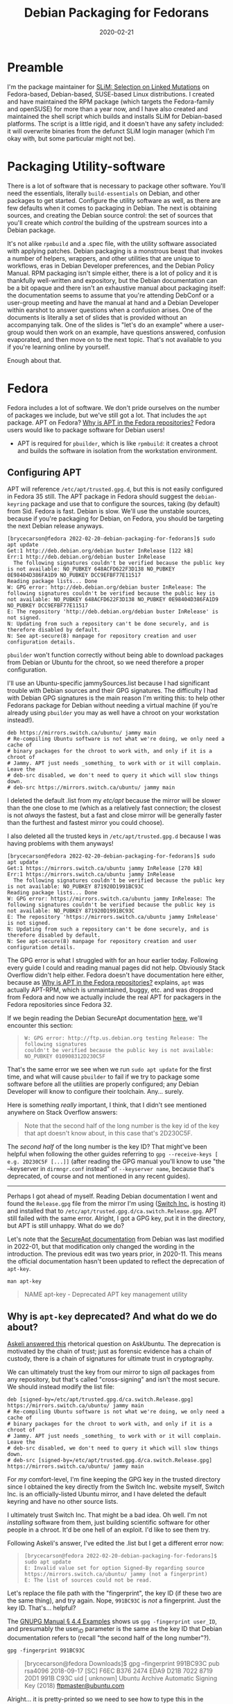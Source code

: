 #+HUGO_BASE_DIR: ~/code/personalBlogdown
#+HUGO_SECTION: .

#+HUGO_WEIGHT: 2001
#+HUGO_AUTO_SET_LASTMOD: t

#+TITLE: Debian Packaging for Fedorans

#+DATE: 2020-02-21
#+HUGO_TAGS: Debian Fedora Packaging
#+HUGO_CATEGORIES: Linux
#+HUGO_MENU: :main "main" :weight 2001

#+HUGO_DRAFT: true

* Preamble
  :PROPERTIES:
  :CUSTOM_ID: preamble
  :END:
I'm the package maintainer for [[https://www.messerlab.org/slim][SLiM:
Selection on Linked Mutations]] on Fedora-based, Debian-based,
SUSE-based Linux distributions. I created and have maintained the RPM
package (which targets the Fedora-family and openSUSE) for more than a
year now, and I have also created and maintained the shell script which
builds and installs SLiM for Debian-based platforms. The script is a
little rigid, and it doesn't have any safety included: it will overwrite
binaries from the defunct SLiM login manager (which I'm okay with, but
some particular might not be).

* Packaging Utility-software
  :PROPERTIES:
  :CUSTOM_ID: packaging-utility-software
  :END:
There is a lot of software that is necessary to package other software.
You'll need the essentials, literally =build-essentials= on Debian, and
other packages to get started. Configure the utility software as well,
as there are few defaults when it comes to packaging in Debian. The next
is obtaining sources, and creating the Debian source control: the set of
sources that you'll create which /control/ the building of the upstream
sources into a Debian package.

It's not alike =rpmbuild= and a .spec file, with the utility software
associated with applying patches. Debian packaging is a monstrous beast
that invokes a number of helpers, wrappers, and other utilities that are
unique to workflows, eras in Debian Developer preferences, and the
Debian Policy Manual. RPM packaging isn't simple either, there is a lot
of policy and it is thankfully well-written and expository, but the
Debian documentation can be a bit opaque and there isn't an exhaustive
manual about packaging itself: the documentation seems to assume that
you're attending DebConf or a user-group meeting and have the manual at
hand and a Debian Developer within earshot to answer questions when a
confusion arises. One of the documents is literally a set of slides that
is provided without an accompanying talk. One of the slides is "let's do
an example" where a user-group would then work on an example, have
questions answered, confusion evaporated, and then move on to the next
topic. That's not available to you if you're learning online by
yourself.

Enough about that.

* Fedora
  :PROPERTIES:
  :CUSTOM_ID: fedora
  :END:
Fedora includes a lot of software. We don't pride ourselves on the
number of packages we include, but we've still got a lot. That includes
the =apt= package. APT on Fedora?
[[https://docs.fedoraproject.org/en-US/quick-docs/dnf-vs-apt/#_why_is_apt_in_the_fedora_repositories][Why
is APT in the Fedora repositories?]] Fedora users would like to package
software for Debian users!

- APT is required for =pbuilder=, which is like =rpmbuild=: it creates a
  chroot and builds the software in isolation from the workstation
  environment.

** Configuring APT
   :PROPERTIES:
   :CUSTOM_ID: configuring-apt
   :END:
APT will reference =/etc/apt/trusted.gpg.d=, but this is not easily
configured in Fedora 35 still. The APT package in Fedora should suggest
the =debian-keyring= package and use that to configure the sources,
taking (by default) from Sid. Fedora is fast. Debian is slow. We'll use
the unstable sources, because if you're packaging for Debian, on Fedora,
you should be targeting the next Debian release anyways.

#+begin_example
  [brycecarson@fedora 2022-02-20-debian-packaging-for-fedorans]$ sudo apt update
  Get:1 http://deb.debian.org/debian buster InRelease [122 kB]
  Err:1 http://deb.debian.org/debian buster InRelease
    The following signatures couldn't be verified because the public key is not available: NO_PUBKEY 648ACFD622F3D138 NO_PUBKEY 0E98404D386FA1D9 NO_PUBKEY DCC9EFBF77E11517
  Reading package lists... Done
  W: GPG error: http://deb.debian.org/debian buster InRelease: The following signatures couldn't be verified because the public key is not available: NO_PUBKEY 648ACFD622F3D138 NO_PUBKEY 0E98404D386FA1D9 NO_PUBKEY DCC9EFBF77E11517
  E: The repository 'http://deb.debian.org/debian buster InRelease' is not signed.
  N: Updating from such a repository can't be done securely, and is therefore disabled by default.
  N: See apt-secure(8) manpage for repository creation and user configuration details.
#+end_example

=pbuilder= won't function correctly without being able to download
packages from Debian or Ubuntu for the chroot, so we need therefore a
proper configuration.

I'll use an Ubuntu-specific jammySources.list because I had significant
trouble with Debian sources and their GPG signatures. The difficulty I
had with Debian GPG signatures is the main reason I'm writing this: to
help other Fedorans package for Debian without needing a virtual machine
(if you're already using =pbuilder= you may as well have a chroot on
your workstation instead!).

#+begin_html
  <!-- jammySources.list : switch.ca is in Edmonton with 4 Gbps connection. -->
#+end_html

#+begin_example
  deb https://mirrors.switch.ca/ubuntu/ jammy main 
  # Re-compiling Ubuntu software is not what we're doing, we only need a cache of
  # binary packages for the chroot to work with, and only if it is a chroot of
  # Jammy. APT just needs _something_ to work with or it will complain. Leave the
  # deb-src disabled, we don't need to query it which will slow things down.
  # deb-src https://mirrors.switch.ca/ubuntu/ jammy main 
#+end_example

I deleted the default .list from my /etc/apt/ because the mirror will be
slower than the one close to me (which as a relatively fast connection;
the closest is not /always/ the fastest, but a fast and close mirror
will be generally faster than the furthest and fastest mirror you could
choose).

I also deleted all the trusted keys in =/etc/apt/trusted.gpg.d= because
I was having problems with them anyways!

#+begin_example
  [brycecarson@fedora 2022-02-20-debian-packaging-for-fedorans]$ sudo apt update
  Get:1 https://mirrors.switch.ca/ubuntu jammy InRelease [270 kB]
  Err:1 https://mirrors.switch.ca/ubuntu jammy InRelease
    The following signatures couldn't be verified because the public key is not available: NO_PUBKEY 871920D1991BC93C
  Reading package lists... Done
  W: GPG error: https://mirrors.switch.ca/ubuntu jammy InRelease: The following signatures couldn't be verified because the public key is not available: NO_PUBKEY 871920D1991BC93C
  E: The repository 'https://mirrors.switch.ca/ubuntu jammy InRelease' is not signed.
  N: Updating from such a repository can't be done securely, and is therefore disabled by default.
  N: See apt-secure(8) manpage for repository creation and user configuration details.
#+end_example

The GPG error is what I struggled with for an hour earlier today.
Following every guide I could and reading manual pages did not help.
Obviously Stack Overflow didn't help either. Fedora doesn't have
documentation here either, because as
[[https://docs.fedoraproject.org/en-US/quick-docs/dnf-vs-apt/#_why_is_apt_in_the_fedora_repositories][Why
is APT in the Fedora repositories?]] explains, =apt= was actually
APT-RPM, which is unmaintained, buggy, etc. and was dropped from Fedora
and now we actually include the real APT for packagers in the Fedora
repositories since Fedora 32.

If we begin reading the Debian SecureApt documentation
[[https://wiki.debian.org/SecureApt#Signed_Release_files][here]], we'll
encounter this section:

#+begin_quote
  #+begin_example
    W: GPG error: http://ftp.us.debian.org testing Release: The following signatures
    couldn't be verified because the public key is not available: NO_PUBKEY 010908312D230C5F
  #+end_example
#+end_quote

That's the same error we see when we run =sudo apt update= for the first
time, and what will cause =pbuilder= to fail if we try to package some
software before all the utilities are properly configured; any Debian
Developer will know to configure their toolchain. Any... surely.

Here is something /really/ important, I think, that I didn't see
mentioned anywhere on Stack Overflow answers:

#+begin_quote
  Note that the second half of the long number is the key id of the key
  that apt doesn't know about, in this case that's 2D230C5F.
#+end_quote

The /second half/ of the long number is the key ID? That might've been
helpful when following the other guides referring to
=gpg --receive-keys [ e.g. 2D230C5F [...]]= (after reading the GPG
manual you'll know to use "the --keyserver in =dirmngr.conf= instead" of
=--keyserver name=, because that's deprecated, of course and not
mentioned in any recent guides).

--------------

Perhaps I got ahead of myself. Reading Debian documentation I went and
found the =Release.gpg= file from the mirror I'm using
([[file:switch.ca][Switch Inc.]] is hosting it) and installed that to
=/etc/apt/trusted.gpg.d/ca.switch.Release.gpg=. APT still failed with
the same error. Alright, I got a GPG key, put it in the directory, but
APT is still unhappy. What do we do?

Let's note that the
[[https://wiki.debian.org/SecureApt#How_to_find_and_add_a_key][SecureApt
documentation]] from Debian was last modified in 2022-01, but that
modification only changed the wording in the introduction. The previous
edit was two years prior, in 2020-11. This means the official
documentation hasn't been updated to reflect the deprecation of
=apt-key=.

#+begin_example
  man apt-key
#+end_example

#+begin_quote
  NAME apt-key - Deprecated APT key management utility
#+end_quote

** Why is =apt-key= deprecated? And what do we do about?
   :PROPERTIES:
   :CUSTOM_ID: why-is-apt-key-deprecated-and-what-do-we-do-about
   :END:
[[https://askubuntu.com/questions/1286545/what-commands-exactly-should-replace-the-deprecated-apt-key][Askeli
answered this]] rhetorical question on AskUbuntu. The deprecation is
motivated by the chain of trust; just as forensic evidence has a chain
of custody, there is a chain of signatures for ultimate trust in
cryptography.

We can ultimately trust the key from our mirror to sign /all/ packages
from any repository, but that's called "cross-signing" and isn't the
most secure. We should instead modify the list file:

#+begin_html
  <!-- jammySources.list : switch.ca is in Edmonton with 4 Gbps connection. -->
#+end_html

#+begin_html
  <!-- Proper use of the Release.gpg to solve the apt-key deprecation. -->
#+end_html

#+begin_example
  deb [signed-by=/etc/apt/trusted.gpg.d/ca.switch.Release.gpg] https://mirrors.switch.ca/ubuntu/ jammy main 
  # Re-compiling Ubuntu software is not what we're doing, we only need a cache of
  # binary packages for the chroot to work with, and only if it is a chroot of
  # Jammy. APT just needs _something_ to work with or it will complain. Leave the
  # deb-src disabled, we don't need to query it which will slow things down.
  # deb-src [signed-by=/etc/apt/trusted.gpg.d/ca.switch.Release.gpg] https://mirrors.switch.ca/ubuntu/ jammy main 
#+end_example

For /my/ comfort-level, I'm fine keeping the GPG key in the trusted
directory since I obtained the key directly from the Switch Inc. website
myself, Switch Inc. is an officially-listed Ubuntu mirror, and I have
deleted the default keyring and have no other source lists.

I ultimately trust Switch Inc. That might be a bad idea. Oh well. I'm
not /installing/ software from them, just building scientific software
for other people in a chroot. It'd be one hell of an exploit. I'd like
to see them try.

Following Askeli's answer, I've edited the .list but I get a different
error now:

#+begin_quote
  #+begin_example
     [brycecarson@fedora 2022-02-20-debian-packaging-for-fedorans]$ sudo apt update
     E: Invalid value set for option Signed-By regarding source https://mirrors.switch.ca/ubuntu/ jammy (not a fingerprint)
     E: The list of sources could not be read.
  #+end_example
#+end_quote

Let's replace the file path with the "fingerprint", the key ID (if these
two are the same thing), and try again. Nope, =991BC93C= is /not/ a
fingerprint. Just the key ID. That's... helpful?

The
[[https://www.gnupg.org/documentation/manuals/gnupg/GPG-Examples.html][GNUPG
Manual § 4.4 Examples]] shows us =gpg -fingerprint user_ID=, and
presumably the user_ID parameter is the same as the key ID that Debian
documentation refers to (recall "the second half of the long number"?).

#+begin_example
  gpg -fingerprint 991BC93C
#+end_example

#+begin_quote
  [brycecarson@fedora Downloads]$ gpg --fingerprint 991BC93C pub rsa4096
  2018-09-17 [SC] F6EC B376 2474 EDA9 D21B 7022 8719 20D1 991B C93C uid
  [ unknown] Ubuntu Archive Automatic Signing Key (2018)
  [[mailto:ftpmaster@ubuntu.com][ftpmaster@ubuntu.com]]
#+end_quote

Alright... it is pretty-printed so we need to see how to type this in
the jammySources.list file we created earlier. This
[[http://irtfweb.ifa.hawaii.edu/~lockhart/gpg/][old, http:// webpage]]
from a Hawaiian educational server says:

#+begin_quote
  To generate a short list of numbers that you can use via an
  alternative method to verify a public key, use:
  =gpg --fingerprint > fingerprint= This creates the file fingerprint
  with your fingerprint info.
#+end_quote

Alright, a fingerprint */file/*! Great. Creating a .fingerprint file and
changing the extension in the signed-by parameter in the list does /not/
fix the issue. Fun!

It's important to note that removing the [signed-by=/path/to/key.gpg]
from the list and importing the public key with

#+begin_example
  gpg --receive-key 991BC93C | sudo apt-key add -
#+end_example

does not work either. The same error concerning "The following
signatures couldn't be verified because the public key is not available:
NO_PUBKEY 871920D1991BC93C" is given.

** Whatever are we to do?
   :PROPERTIES:
   :CUSTOM_ID: whatever-are-we-to-do
   :END:
We somewhat give up, and we use the deprecated method after re-reading
the Debian documentation and find that we're a half-idiot and were using
the wrong command when piping to =apt-key=:

#+begin_example
  [brycecarson@fedora ~]$ gpg --keyserver keyserver.ubuntu.com --receive-keys 991BC93C
  gpg: key 871920D1991BC93C: "Ubuntu Archive Automatic Signing Key (2018) <ftpmaster@ubuntu.com>" not changed
  gpg: Total number processed: 1
  gpg:              unchanged: 1


  [brycecarson@fedora ~]$ gpg -a --export 991BC93C | sudo apt-key add -
  Warning: apt-key is deprecated. Manage keyring files in trusted.gpg.d instead (see apt-key(8)).
  OK
  W: The key(s) in the keyring /etc/apt/trusted.gpg.d/ca.switch.Release.gpg are ignored as the file has an unsupported filetype.


  [brycecarson@fedora ~]$ sudo apt update
  Get:1 https://mirrors.switch.ca/ubuntu jammy InRelease [270 kB]
  Get:2 https://mirrors.switch.ca/ubuntu jammy/main amd64 Packages [1,407 kB]
  Get:3 https://mirrors.switch.ca/ubuntu jammy/main Translation-en [514 kB]
  Fetched 1,922 kB in 2s (866 kB/s)       
  Reading package lists... Done
  Building dependency tree... Done
  All packages are up to date.
  W: https://mirrors.switch.ca/ubuntu/dists/jammy/InRelease: The key(s) in the keyring /etc/apt/trusted.gpg.d/ca.switch.Release.gpg are ignored as the file has an unsupported filetype.
#+end_example

Okay! We've /finally/ managed to get APT to update its cache, and now we
should be able to use =pbuilder= on Fedora, right?

* Right?
  :PROPERTIES:
  :CUSTOM_ID: right
  :END:
No. Nothing has changed. We cry.

#+begin_example
  [brycecarson@fedora ~]$ sudo pbuilder create --debootstrapopts "--keyring=/usr/share/keyrings/debian-archive-keyring.gpg" --distribution jammy --architecture amd64 --mirror "deb https://mirrors.switch.ca/ubuntu jammy main"
  [sudo] password for brycecarson: 
  dpkg-query: no packages found matching systemd
  W: cgroups are not available on the host, not using them.
  I: Distribution is jammy.
  I: Current time: Mon Feb 21 01:54:36 MST 2022
  I: pbuilder-time-stamp: 1645433676
  I: Building the build environment
  I: running debootstrap
  /usr/sbin/debootstrap
  E: /var/cache/pbuilder/aptcache/: No such directory
  E: debootstrap failed
  E: debootstrap.log not present
  W: Aborting with an error
#+end_example

Let's try turning caching off entirely, as per the
[[https://manpages.debian.org/testing/pbuilder/pbuilderrc.5.en.html#FORMAT][man-page]].

#+begin_example
  # NOT RUN
  sed -i 's/^(APTCACHE=).*$/""/' ~/.pbuilderrc
  sudo sed -i 's/^(APTCACHE=).*$/""/' /root/.pbuilderrc
  # NOT RUN
#+end_example

Wow... that worked. What sadness for my time.
